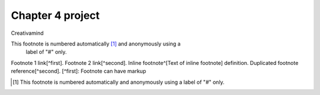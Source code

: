 Chapter 4 project
=================

.. image:: img/picture.jpg
   :width: 200px
   :height: 200px
   :scale: 100%
   :alt: alternate text
   :align: right

Creativamind

This footnote is numbered automatically [1]_ and anonymously using a
   label of "#" only.
   
Footnote 1 link[^first]. Footnote 2 link[^second]. Inline footnote^[Text of inline footnote] definition. Duplicated footnote reference[^second]. [^first]: Footnote can have markup
   
   
   
   
   
   
   
   
   
   
   
   
   
   
   
   
   
   
   
   

.. [#] This footnote is numbered automatically and anonymously using a
   label of "#" only.


